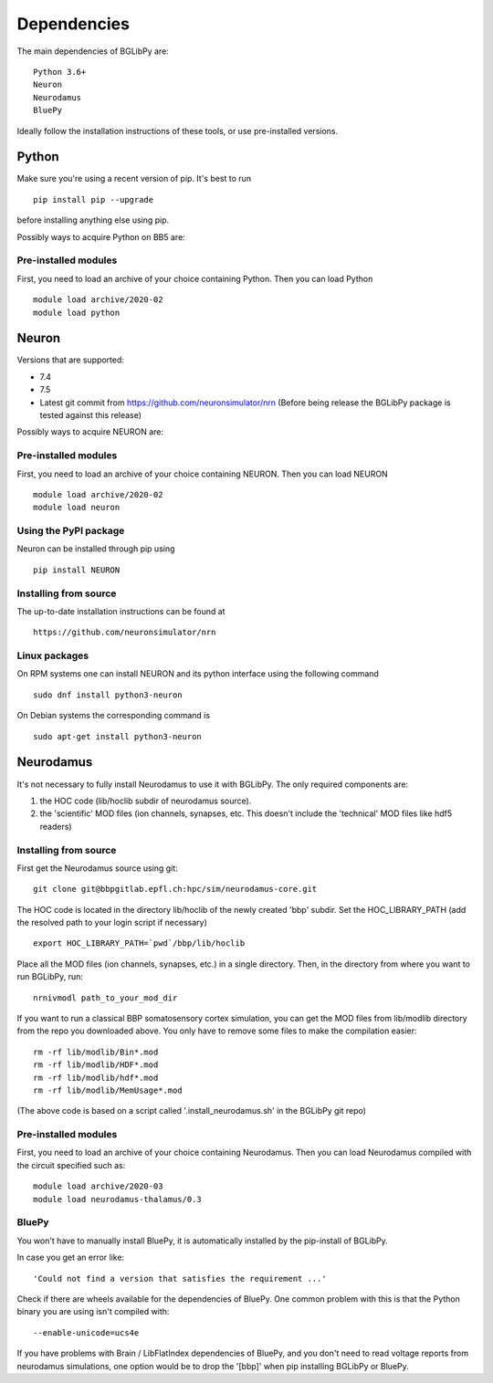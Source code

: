 .. _dependencies:

Dependencies
============

The main dependencies of BGLibPy are::

    Python 3.6+ 
    Neuron
    Neurodamus
    BluePy

Ideally follow the installation instructions of these tools, or use 
pre-installed versions.

Python
------

Make sure you're using a recent version of pip. It's best to run ::

    pip install pip --upgrade

before installing anything else using pip.

Possibly ways to acquire Python on BB5 are:

Pre-installed modules
~~~~~~~~~~~~~~~~~~~~~

First, you need to load an archive of your choice containing Python. Then you can load Python ::

    module load archive/2020-02
    module load python

Neuron
------

Versions that are supported:

- 7.4
- 7.5
- Latest git commit from https://github.com/neuronsimulator/nrn 
  (Before being release the BGLibPy package is tested against this release)
Possibly ways to acquire NEURON are:

Pre-installed modules
~~~~~~~~~~~~~~~~~~~~~

First, you need to load an archive of your choice containing NEURON. Then you can load NEURON ::

    module load archive/2020-02
    module load neuron

Using the PyPI package
~~~~~~~~~~~~~~~~~~~~~~

Neuron can be installed through pip using ::

    pip install NEURON


Installing from source
~~~~~~~~~~~~~~~~~~~~~~

The up-to-date installation instructions can be found at ::

    https://github.com/neuronsimulator/nrn

Linux packages
~~~~~~~~~~~~~~

On RPM systems one can install NEURON and its python interface using the following command ::

    sudo dnf install python3-neuron

On Debian systems the corresponding command is ::

    sudo apt-get install python3-neuron

Neurodamus
----------

It's not necessary to fully install Neurodamus to use it with BGLibPy. 
The only required components are:

1. the HOC code (lib/hoclib subdir of neurodamus source).
2. the 'scientific' MOD files (ion channels, synapses, etc. 
   This doesn't include the 'technical' MOD files like hdf5 readers)

Installing from source
~~~~~~~~~~~~~~~~~~~~~~

First get the Neurodamus source using git::

    git clone git@bbpgitlab.epfl.ch:hpc/sim/neurodamus-core.git

The HOC code is located in the directory lib/hoclib of the newly created 'bbp'
subdir. Set the HOC_LIBRARY_PATH (add the resolved path to your login script 
if necessary) ::

    export HOC_LIBRARY_PATH=`pwd`/bbp/lib/hoclib

Place all the MOD files (ion channels, synapses, etc.) in
a single directory. 
Then, in the directory from where you want to run BGLibPy, run::

    nrnivmodl path_to_your_mod_dir

If you want to run a classical BBP somatosensory cortex simulation, you can
get the MOD files from lib/modlib directory from the repo you downloaded above.
You only have to remove some files to make the compilation easier::

    rm -rf lib/modlib/Bin*.mod                                             
    rm -rf lib/modlib/HDF*.mod 
    rm -rf lib/modlib/hdf*.mod
    rm -rf lib/modlib/MemUsage*.mod

(The above code is based on a script called '.install_neurodamus.sh' in the 
BGLibPy git repo)

Pre-installed modules
~~~~~~~~~~~~~~~~~~~~~

First, you need to load an archive of your choice containing Neurodamus. 
Then you can load Neurodamus compiled with the circuit specified such as::

    module load archive/2020-03
    module load neurodamus-thalamus/0.3

BluePy
~~~~~~

You won't have to manually install BluePy, it is automatically installed by
the pip-install of BGLibPy.

In case you get an error like::

    'Could not find a version that satisfies the requirement ...'

Check if there are wheels available for the dependencies of BluePy.
One common problem with this is that the Python binary you are using isn't 
compiled with::

    --enable-unicode=ucs4e

If you have problems with Brain / LibFlatIndex dependencies of BluePy, and
you don't need to read voltage reports from neurodamus simulations, one
option would be to drop the '[bbp]' when pip installing BGLibPy or BluePy. 
